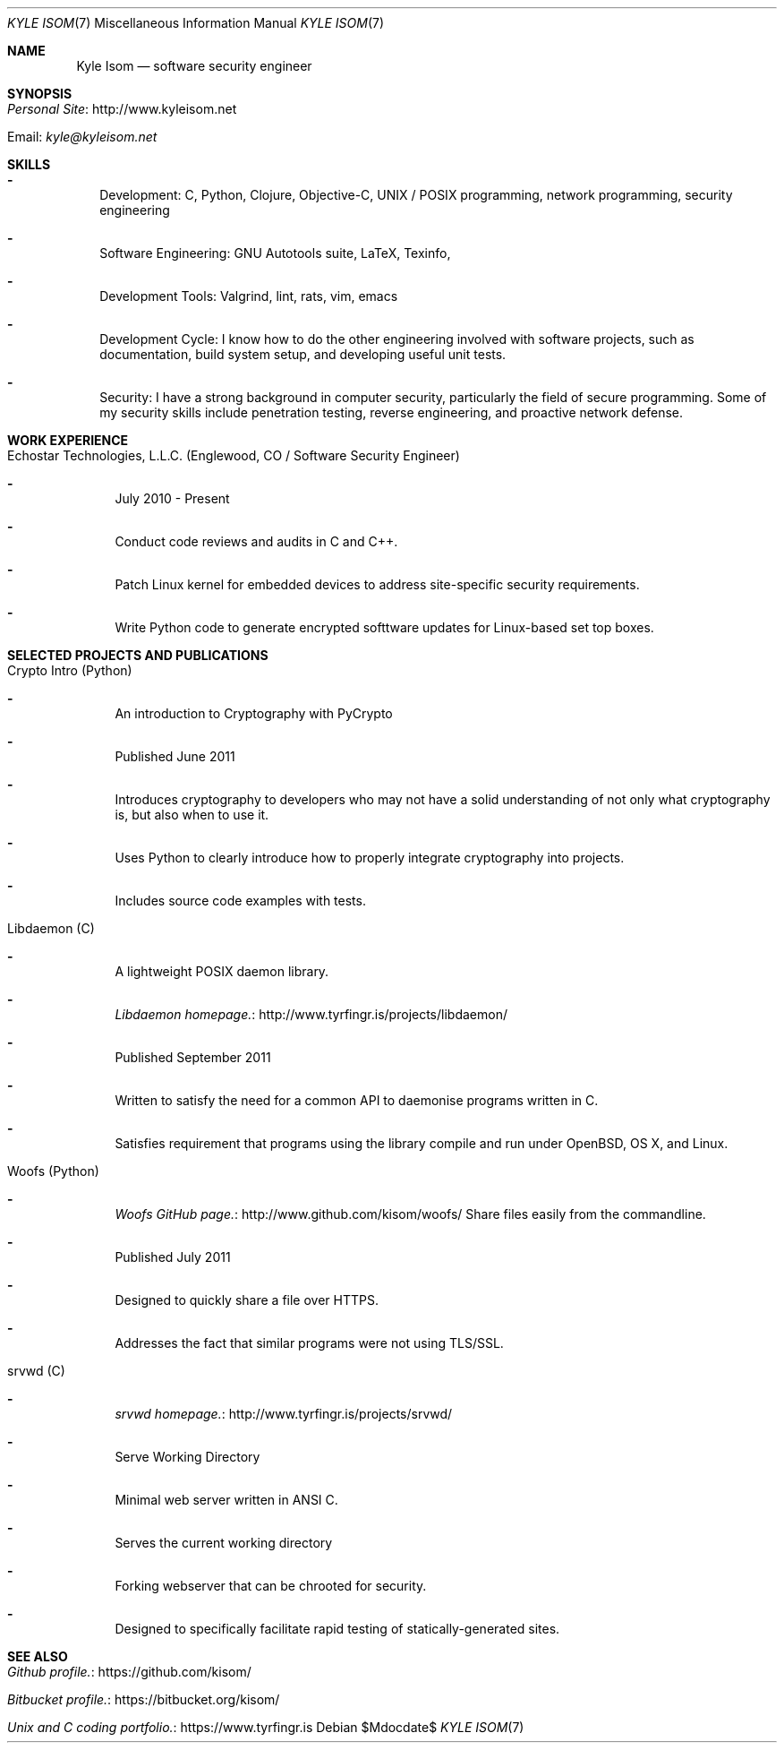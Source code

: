 .Dd $Mdocdate$
.Dt "KYLE ISOM" 7
.Os
.Sh NAME
.Nm "Kyle Isom"
.Nd software security engineer
.Sh SYNOPSIS
.Bl -tag -width .Ds
.It Lk http://www.kyleisom.net "Personal Site"
.It Email: Mt kyle@kyleisom.net
.El
.Sh SKILLS
.Bl -dash -width .Ds
.It 
Development: C, Python, Clojure, Objective-C, UNIX / POSIX programming, 
network programming, security engineering
.It 
Software Engineering: GNU Autotools suite, LaTeX, Texinfo,
.It 
Development Tools: Valgrind, lint, rats, vim, emacs
.It 
Development Cycle: I know how to do the other engineering involved with 
software projects, such as documentation, build system setup, and developing
useful unit tests.
.It 
Security: I have a strong background in computer security, particularly the
field of secure programming. Some of my security skills include
penetration testing, reverse engineering, and proactive network
defense.
.El
.Sh WORK EXPERIENCE
.Bl -tag -width .Ds
.It Echostar Technologies, L.L.C. (Englewood, CO / Software Security Engineer)
.Bl -dash -width .Ds
.It
July 2010 - Present
.It
Conduct code reviews and audits in C and C++.
.It
Patch Linux kernel for embedded devices to address site-specific security 
requirements.
.It
Write Python code to generate encrypted softtware updates for Linux-based set 
top boxes.
.El
.El
.Sh SELECTED PROJECTS AND PUBLICATIONS
.Bl -tag -width .Ds
.It Crypto Intro (Python)
.Bl -dash -width .Ds
.It
An introduction to Cryptography with PyCrypto
.It
Published June 2011   
.It
Introduces cryptography to developers who may not have a solid
understanding of not only what cryptography is, but also when to use
it.
.It
Uses Python to clearly introduce how to properly integrate
cryptography into projects.
.It
Includes source code examples with tests.
.El
.It Libdaemon (C)   
.Bl -dash -width .Ds
.It
A lightweight POSIX daemon library.
.It
.Lk http://www.tyrfingr.is/projects/libdaemon/ "Libdaemon homepage."
.It
Published September 2011   
.It
Written to satisfy the need for a common API to daemonise programs
written in C.
.It
Satisfies requirement that programs using the library compile and
run under OpenBSD, OS X, and Linux. 
.El
.It Woofs (Python)
.Bl -dash -width .Ds
.It
.Lk http://www.github.com/kisom/woofs/ "Woofs GitHub page."
Share files easily from the commandline.
.It
Published July 2011
.It
Designed to quickly share a file over HTTPS.
.It
Addresses the fact that similar programs were not using TLS/SSL.
.El
.It srvwd (C)
.Bl -dash -width .Ds
.It
.Lk http://www.tyrfingr.is/projects/srvwd/ "srvwd homepage."
.It
Serve Working Directory
.It
Minimal web server written in ANSI C.
.It
Serves the current working directory
.It
Forking webserver that can be chrooted for security.
.It
Designed to specifically facilitate rapid testing of statically-generated 
sites.
.El
.El
.Sh SEE ALSO
.Bl -tag -width .Ds
.It Lk https://github.com/kisom/ "Github profile."
.It Lk https://bitbucket.org/kisom/ "Bitbucket profile."
.It Lk https://www.tyrfingr.is "Unix and C coding portfolio."
.El
